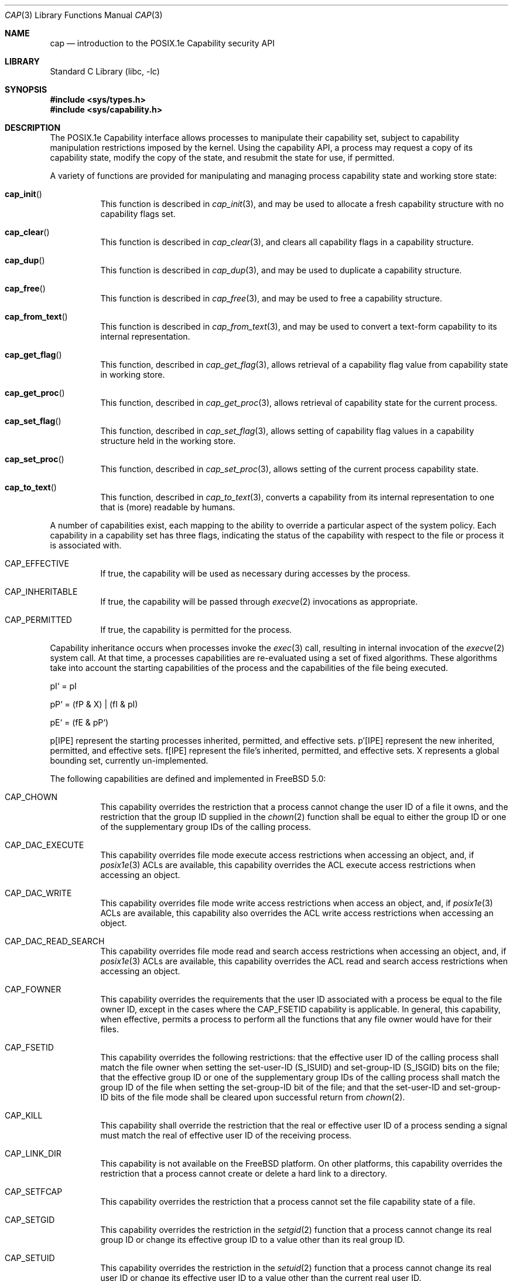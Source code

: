 .\"-
.\" Copyright (c) 2000 Robert N. M. Watson
.\" All rights reserved.
.\"
.\" Redistribution and use in source and binary forms, with or without
.\" modification, are permitted provided that the following conditions
.\" are met:
.\" 1. Redistributions of source code must retain the above copyright
.\"    notice, this list of conditions and the following disclaimer.
.\" 2. Redistributions in binary form must reproduce the above copyright
.\"    notice, this list of conditions and the following disclaimer in the
.\"    documentation and/or other materials provided with the distribution.
.\"
.\" THIS SOFTWARE IS PROVIDED BY THE AUTHOR AND CONTRIBUTORS ``AS IS'' AND
.\" ANY EXPRESS OR IMPLIED WARRANTIES, INCLUDING, BUT NOT LIMITED TO, THE
.\" IMPLIED WARRANTIES OF MERCHANTABILITY AND FITNESS FOR A PARTICULAR PURPOSE
.\" ARE DISCLAIMED.  IN NO EVENT SHALL THE AUTHOR OR CONTRIBUTORS BE LIABLE
.\" FOR ANY DIRECT, INDIRECT, INCIDENTAL, SPECIAL, EXEMPLARY, OR CONSEQUENTIAL
.\" DAMAGES (INCLUDING, BUT NOT LIMITED TO, PROCUREMENT OF SUBSTITUTE GOODS
.\" OR SERVICES; LOSS OF USE, DATA, OR PROFITS; OR BUSINESS INTERRUPTION)
.\" HOWEVER CAUSED AND ON ANY THEORY OF LIABILITY, WHETHER IN CONTRACT, STRICT
.\" LIABILITY, OR TORT (INCLUDING NEGLIGENCE OR OTHERWISE) ARISING IN ANY WAY
.\" OUT OF THE USE OF THIS SOFTWARE, EVEN IF ADVISED OF THE POSSIBILITY OF
.\" SUCH DAMAGE.
.\"
.\" $FreeBSD$
.\"
.\" TrustedBSD Project - support for POSIX.1e process capabilities
.\"
.Dd April 1, 2000
.Dt CAP 3
.Os
.Sh NAME
.Nm cap
.Nd introduction to the POSIX.1e Capability security API
.Sh LIBRARY
.Lb libc
.Sh SYNOPSIS
.In sys/types.h
.In sys/capability.h
.Sh DESCRIPTION
The POSIX.1e Capability interface allows processes to manipulate their
capability set, subject to capability manipulation restrictions imposed
by the kernel.  Using the capability API, a process may request a copy
of its capability state, modify the copy of the state, and resubmit the
state for use, if permitted.
.Pp
A variety of functions are provided for manipulating and managing
process capability state and working store state:
.Bl -tag -width indent
.It Fn cap_init
This function is described in
.Xr cap_init 3 ,
and may be used to allocate a fresh capability structure with no capability
flags set.
.It Fn cap_clear
This function is described in
.Xr cap_clear 3 ,
and clears all capability flags in a capability structure.
.It Fn cap_dup
This function is described in
.Xr cap_dup 3 ,
and may be used to duplicate a capability structure.
.It Fn cap_free
This function is described in
.Xr cap_free 3 ,
and may be used to free a capability structure.
.It Fn cap_from_text
This function is described in
.Xr cap_from_text 3 ,
and may be used to convert a text-form capability to its internal
representation.
.It Fn cap_get_flag
This function, described in
.Xr cap_get_flag 3 ,
allows retrieval of a capability flag value from capability state in
working store.
.It Fn cap_get_proc
This function, described in
.Xr cap_get_proc 3 ,
allows retrieval of capability state for the current process.
.It Fn cap_set_flag
This function, described in
.Xr cap_set_flag 3 ,
allows setting of capability flag values in a capability structure held
in the working store.
.It Fn cap_set_proc
This function, described in
.Xr cap_set_proc 3 ,
allows setting of the current process capability state.
.It Fn cap_to_text
This function, described in
.Xr cap_to_text 3 ,
converts a capability from its internal representation to one that is
(more) readable by humans.
.El
.Pp
A number of capabilities exist, each mapping to the ability to override
a particular aspect of the system policy.
Each capability in a capability set has three flags, indicating the
status of the capability with respect to the file or process it is
associated with.
.Bl -tag -width indent
.It Dv CAP_EFFECTIVE
If true, the capability will be used as necessary during accesses by
the process.
.It Dv CAP_INHERITABLE
If true, the capability will be passed through
.Xr execve 2
invocations as appropriate.
.It Dv CAP_PERMITTED
If true, the capability is permitted for the process.
.El
.Pp
Capability inheritance occurs when processes invoke the
.Xr exec 3
call, resulting in internal invocation of the
.Xr execve 2
system call.
At that time, a processes capabilities are re-evaluated using a set of
fixed algorithms.
These algorithms take into account the starting capabilities of the process
and the capabilities of the file being executed.
.Pp
pI` = pI
.Pp
pP` = (fP & X) | (fI & pI)
.Pp
pE` = (fE & pP`)
.Pp
p[IPE] represent the starting processes inherited, permitted, and
effective sets.
p'[IPE] represent the new inherited, permitted, and effective sets.
f[IPE] represent the file's inherited, permitted, and effective sets.
X represents a global bounding set, currently un-implemented.
.Pp
The following capabilities are defined and implemented in
.Fx 5.0 :
.Pp
.Bl -tag -width indent
.It Dv CAP_CHOWN
This capability overrides the restriction that a process cannot change the
user ID of a file it owns, and the restriction that the group ID supplied in
the
.Xr chown 2
function shall be equal to either the group ID or one of the supplementary
group IDs of the calling process.
.It Dv CAP_DAC_EXECUTE
This capability overrides file mode execute access restrictions when accessing
an object, and, if
.Xr posix1e 3
ACLs are available, this capability overrides the ACL execute access
restrictions when accessing an object.
.It Dv CAP_DAC_WRITE
This capability overrides file mode write access restrictions when access an
object, and, if
.Xr posix1e 3
ACLs are available, this capability also overrides the ACL write access
restrictions when accessing an object.
.It Dv CAP_DAC_READ_SEARCH
This capability overrides file mode read and search access restrictions
when accessing an object, and, if
.Xr posix1e 3
ACLs are available, this capability overrides the ACL read and search access
restrictions when accessing an object.
.It Dv CAP_FOWNER
This capability overrides the requirements that the user ID associated
with a process be equal to the file owner ID, except in the cases where the
CAP_FSETID capability is applicable.
In general, this capability, when effective, permits a process to perform
all the functions that any file owner would have for their files.
.It Dv CAP_FSETID
This capability overrides the following restrictions: that the effective
user ID of the calling process shall match the file owner when setting the
set-user-ID (S_ISUID) and set-group-ID (S_ISGID) bits on the file; that
the effective group ID or one of the supplementary group IDs of the calling
process shall match the group ID of the file when setting the set-group-ID
bit of the file; and that the set-user-ID and set-group-ID bits of the file
mode shall be cleared upon successful return from
.Xr chown 2 .
.It Dv CAP_KILL
This capability shall override the restriction that the real or effective
user ID of a process sending a signal must match the real of effective user
ID of the receiving process.
.It Dv CAP_LINK_DIR
This capability is not available on the
.Fx
platform.
On other platforms, this capability overrides the restriction that a process
cannot create or delete a hard link to a directory.
.It Dv CAP_SETFCAP
This capability overrides the restriction that a process cannot
set the file capability state of a file.
.It Dv CAP_SETGID
This capability overrides the restriction in the
.Xr setgid 2
function that a process cannot change its real group ID or change its
effective group ID to a value other than its real group ID.
.It Dv CAP_SETUID
This capability overrides the restriction in the
.Xr setuid 2
function that a process cannot change its real user ID or change its
effective user ID to a value other than the current real user ID.
.It Dv CAP_MAC_DOWNGRADE
This capability override the restriction that no process may downgrade
the MAC label of a file.
.It Dv CAP_MAC_READ
This capability overrides mandatory read access restrictions when accessing
objects.
.It Dv CAP_MAC_RELABEL_SUBJ
This capability overrides the restriction that a process may not modify
its own MAC label.
.It Dv CAP_MAC_UPGRADE
This capability overrides the restriction that no process may upgrade the
MAC label of a file.
.It Dv CAP_MAC_WRITE
This capability overrides the mandatory write access restrictions when
accessing objects.
.It Dv CAP_AUDIT_CONTROL
This capability overrides the restriction that a process cannot modify
audit control parameters.
.It Dv CAP_AUDIT_WRITE
This capability overrides the restriction that a process cannot write data
into the system audit trail.
.It Dv CAP_SETPCAP
This capability overrides the restriction that a process cannot expand its
capability set when invoking
.Xr cap_set_proc 3 .
.It Dv CAP_SYS_SETFFLAG
This capability overrides the restriction that a process cannot manipulate
the system file flags on a file system object.
For portability, equivalent to
.Dv CAP_LINUX_IMMUTABLE .
.It Dv CAP_NET_BIND_SERVICE
This capability overrides network namespace restrictions on process's
using the
.Xr bind 2
system call.
For example, this capability, when effective, can be used by a process to
bind a port number below 1024 in the IPv4 or IPv6 port spaces.
.It Dv CAP_NET_BROADCAST
.It Dv CAP_NET_ADMIN
This capability overrides the restriction that a process cannot
modify network interface data.
.It Dv CAP_NET_RAW
This capability overrides the restriction that a process cannot create a
raw socket.
.It Dv CAP_IPC_LOCK
.It Dv CAP_IPC_OWNER
.It Dv CAP_SYS_MODULE
This capability overrides the restriction that a process cannot load or
unload kernel modules.
.It Dv CAP_SYS_RAWIO
This capability overrides the restriction that a process cannot
read or write directly to
.Pa /dev/mem .
.It Dv CAP_SYS_CHROOT
This capability overrides the restriction that a process cannot invoke the
.Xr chroot 2
or
.Xr jail 2
system calls.
.It Dv CAP_SYS_PTRACE
This capability overrides the restriction that a process can only invoke
the
.Xr ptrace 2
system call to debug another process if the target process has identical
real and effective user IDs.
.It Dv CAP_SYS_PACCT
This capability overrides the restriction that a process cannot enable,
configure, or disable system process accounting.
.It Dv CAP_SYS_ADMIN
This capability overrides the restriction that a process cannot
perform system administrative tasks.
.It Dv CAP_SYS_BOOT
This capability overrides the restriction that a process cannot invoke
the
.Xr boot 2
system call.
.It Dv CAP_SYS_NICE
This capability overrides the restrictions that a process cannot use the
.Xr setpriority 2
system call to decrease the priority to below that of itself, or modify the
priority of another process.
.It Dv CAP_SYS_RESOURCE
This capability overrides restrictions on how a process may modify its
soft and hard resource limits.
.It Dv CAP_SYS_TIME
This capability overrides the restriction that a process may not modify the
system date and time.
.It Dv CAP_SYS_TTY_CONFIG
This capability overrides the restriction that a process may not
modify TTY configuration settings.
.It Dv CAP_MKNOD
This capability overrides the restriction that a process may not create
device nodes.
.El
.Pp
Documentation of the internal kernel interfaces backing these calls may
be found in
.Xr cap 9 .
The system calls between the internal interfaces and the public library
routines may change over time, and as such are not documented.  They are
not intended to be called directly without going through the library.
.Sh IMPLEMENTATION NOTES
Support for POSIX.1e interfaces and features in
.Fx
is still under development at this time.
.Pp
POSIX.1e assigns security labels to all objects, extending the security
functionality described in POSIX.1.  These additional labels provide
fine-grained discretionary access control, fine-grained capabilities,
and labels necessary for mandatory access control.  POSIX.2c describes
a set of userland utilities for manipulating these labels.  These userland
utilities are not bundled with
.Fx 5.0
so as to discourage their
use in the short term.
.\" .Sh FILES
.Sh SEE ALSO
.Xr cap_clear 3 ,
.Xr cap_dup 3 ,
.Xr cap_free 3 ,
.Xr cap_get_flag 3 ,
.Xr cap_get_proc 3 ,
.Xr cap_init 3 ,
.Xr cap_set_flag 3 ,
.Xr cap_set_proc 3 ,
.Xr posix1e 3 ,
.Xr cap 9
.Sh STANDARDS
POSIX.1e is described in IEEE POSIX.1e draft 17.  Discussion
of the draft continues on the cross-platform POSIX.1e implementation
mailing list.  To join this list, see the
.Fx
POSIX.1e implementation
page for more information.
.Sh HISTORY
Support for POSIX.1e Capabilities was developed as part of the TrustedBSD
Project.
POSIX.1e support was introduced in
.Fx 4.0 ,
and development continues.
.Sh AUTHORS
.An Robert N M Watson
.An Ilmar S Habibulin
.Sh BUGS
While
.Xr posix1e 3
is fully implemented, supporting kernel code is not yet available in the
base distribution.
It is slated for inclusion prior to
.Fx 5.0 .
